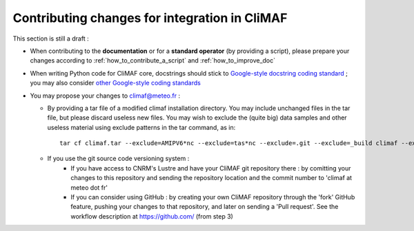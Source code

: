 .. _contributing_changes:

------------------------------------------------
Contributing changes for integration in CliMAF
------------------------------------------------

This section is still a draft :

- When contributing to the **documentation** or for a **standard operator** (by providing a script), please prepare your changes according to :ref:`how_to_contribute_a_script` and :ref:`how_to_improve_doc`

- When writing Python code for CliMAF core, docstrings should stick to `Google-style docstring coding standard <http://sphinx-doc.org/ext/example_google.html#example-google>`_ ; you may also consider  `other Google-style coding standards <http://google-styleguide.googlecode.com/svn/trunk/pyguide.html>`_

- You may propose your changes to climaf@meteo.fr :

  - By providing a tar file of a modified climaf installation directory. You may include unchanged files in the tar file, but please discard useless new files. You may wish to exclude the (quite big) data samples and other useless material using exclude patterns in the tar command, as in::

      tar cf climaf.tar --exclude=AMIPV6*nc --exclude=tas*nc --exclude=.git --exclude=_build climaf --exclude=*.pyc climaf

  - If you use the git source code versioning system :
     - If you have access to CNRM's Lustre and have your CliMAF git repository there : by comitting your changes to this repository and sending the repository location and the commit number  to 'climaf at meteo dot fr'
     - If you can consider using GitHub : by creating your own CliMAF repository through the 'fork' GitHub feature, pushing your changes to that repository, and later on sending a 'Pull request'. See the workflow description at https://github.com/ (from step 3)
